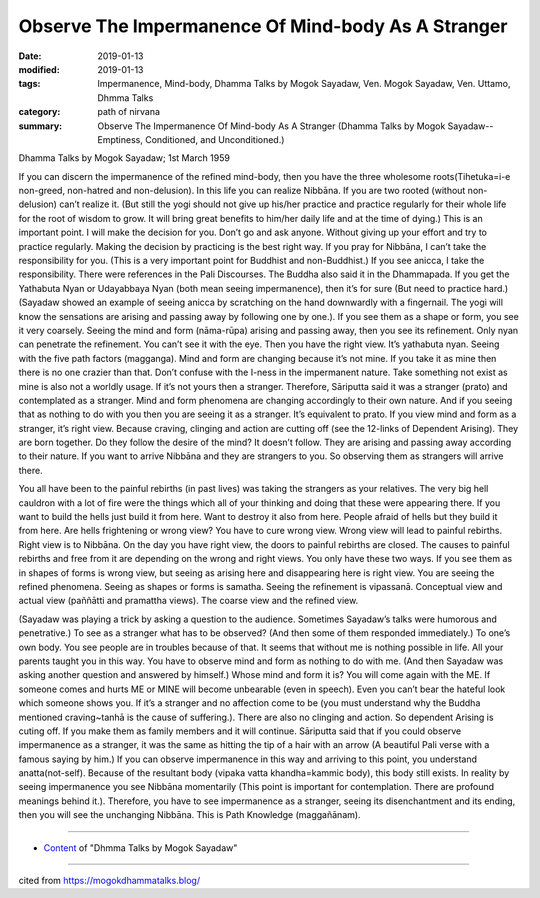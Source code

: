 =====================================================
Observe The Impermanence Of Mind-body As A Stranger
=====================================================

:date: 2019-01-13
:modified: 2019-01-13
:tags: Impermanence, Mind-body, Dhamma Talks by Mogok Sayadaw, Ven. Mogok Sayadaw, Ven. Uttamo, Dhmma Talks
:category: path of nirvana
:summary: Observe The Impermanence Of Mind-body As A Stranger (Dhamma Talks by Mogok Sayadaw-- Emptiness, Conditioned, and Unconditioned.)

Dhamma Talks by Mogok Sayadaw; 1st March 1959

If you can discern the impermanence of the refined mind-body, then you have the three wholesome roots(Tihetuka=i-e non-greed, non-hatred and non-delusion). In this life you can realize Nibbāna. If you are two rooted (without non- delusion) can’t realize it. (But still the yogi should not give up his/her practice and practice regularly for their whole life for the root of wisdom to grow. It will bring great benefits to him/her daily life and at the time of dying.) This is an important point. I will make the decision for you. Don’t go and ask anyone. Without giving up your effort and try to practice regularly. Making the decision by practicing is the best right way. If you pray for Nibbāna, I can’t take the responsibility for you. (This is a very important point for Buddhist and non-Buddhist.) If you see anicca, I take the responsibility. There were references in the Pali Discourses. The Buddha also said it in the Dhammapada. If you get the Yathabuta Nyan or Udayabbaya Nyan (both mean seeing impermanence), then it’s for sure (But need to practice hard.)(Sayadaw showed an example of seeing anicca by scratching on the hand downwardly with a fingernail. The yogi will know the sensations are arising and passing away by following one by one.). If you see them as a shape or form, you see it very coarsely. Seeing the mind and form (nāma-rūpa) arising and passing away, then you see its refinement. Only nyan can penetrate the refinement. You can’t see it with the eye. Then you have the right view. It’s yathabuta nyan. Seeing with the five path factors (magganga). Mind and form are changing because it’s not mine. If you take it as mine then there is no one crazier than that. Don’t confuse with the I-ness in the impermanent nature. Take something not exist as mine is also not a worldly usage. If it’s not yours then a stranger. Therefore, Sāriputta said it was a stranger (prato) and contemplated as a stranger. Mind and form phenomena are changing accordingly to their own nature. And if you seeing that as nothing to do with you then you are seeing it as a stranger. It’s equivalent to prato. If you view mind and form as a stranger, it’s right view. Because craving, clinging and action are cutting off (see the 12-links of Dependent Arising). They are born together. Do they follow the desire of the mind? It doesn’t follow. They are arising and passing away according to their nature. If you want to arrive Nibbāna and they are strangers to you. So observing them as strangers will arrive there.

You all have been to the painful rebirths (in past lives) was taking the strangers as your relatives. The very big hell cauldron with a lot of fire were the things which all of your thinking and doing that these were appearing there. If you want to build the hells just build it from here. Want to destroy it also from here. People afraid of hells but they build it from here. Are hells frightening or wrong view? You have to cure wrong view. Wrong view will lead to painful rebirths. Right view is to Nibbāna. On the day you have right view, the doors to painful rebirths are closed. The causes to painful rebirths and free from it are depending on the wrong and right views. You only have these two ways. If you see them as in shapes of forms is wrong view, but seeing as arising here and disappearing here is right view. You are seeing the refined phenomena. Seeing as shapes or forms is samatha. Seeing the refinement is vipassanā. Conceptual view and actual view (paññātti and pramattha views). The coarse view and the refined view.

(Sayadaw was playing a trick by asking a question to the audience. Sometimes Sayadaw’s talks were humorous and penetrative.) To see as a stranger what has to be observed? (And then some of them responded immediately.) To one’s own body. You see people are in troubles because of that. It seems that without me is nothing possible in life. All your parents taught you in this way. You have to observe mind and form as nothing to do with me. (And then Sayadaw was asking another question and answered by himself.) Whose mind and form it is? You will come again with the ME. If someone comes and hurts ME or MINE will become unbearable (even in speech). Even you can’t bear the hateful look which someone shows you. If it’s a stranger and no affection come to be (you must understand why the Buddha mentioned craving~tanhā is the cause of suffering.). There are also no clinging and action. So dependent Arising is cuting off. If you make them as family members and it will continue. Sāriputta said that if you could observe impermanence as a stranger, it was the same as hitting the tip of a hair with an arrow (A beautiful Pali verse with a famous saying by him.) If you can observe impermanence in this way and arriving to this point, you understand anatta(not-self). Because of the resultant body (vipaka vatta khandha=kammic body), this body still exists. In reality by seeing impermanence you see Nibbāna momentarily (This point is important for contemplation. There are profound meanings behind it.). Therefore, you have to see impermanence as a stranger, seeing its disenchantment and its ending, then you will see the unchanging Nibbāna. This is Path Knowledge (maggañānam).

------

- `Content <{filename}../publication-of-ven-uttamo%zh.rst#dhmma-talks-by-mogok-sayadaw>`__ of "Dhmma Talks by Mogok Sayadaw"

------

cited from https://mogokdhammatalks.blog/

..
  2019-01-10  create rst; post on 01-13